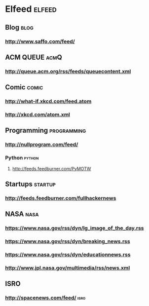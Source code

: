 * Elfeed                                     :elfeed:
** Blog                                                                :blog:
*** http://www.saffo.com/feed/

** ACM QUEUE                                                           :acmQ:
*** http://queue.acm.org/rss/feeds/queuecontent.xml
** Comic                                                              :comic:
*** http://what-if.xkcd.com/feed.atom
*** http://xkcd.com/atom.xml

** Programming                                                  :programming:
*** http://nullprogram.com/feed/
*** Python                                                           :python:
**** http://feeds.feedburner.com/PyMOTW

** Startups                                                         :startup:
*** http://feeds.feedburner.com/fullhackernews

** NASA                                                                :nasa:
*** https://www.nasa.gov/rss/dyn/lg_image_of_the_day.rss
*** https://www.nasa.gov/rss/dyn/breaking_news.rss
*** https://www.nasa.gov/rss/dyn/educationnews.rss
*** http://www.jpl.nasa.gov/multimedia/rss/news.xml
** ISRO
*** http://spacenews.com/feed/                                         :isro:
